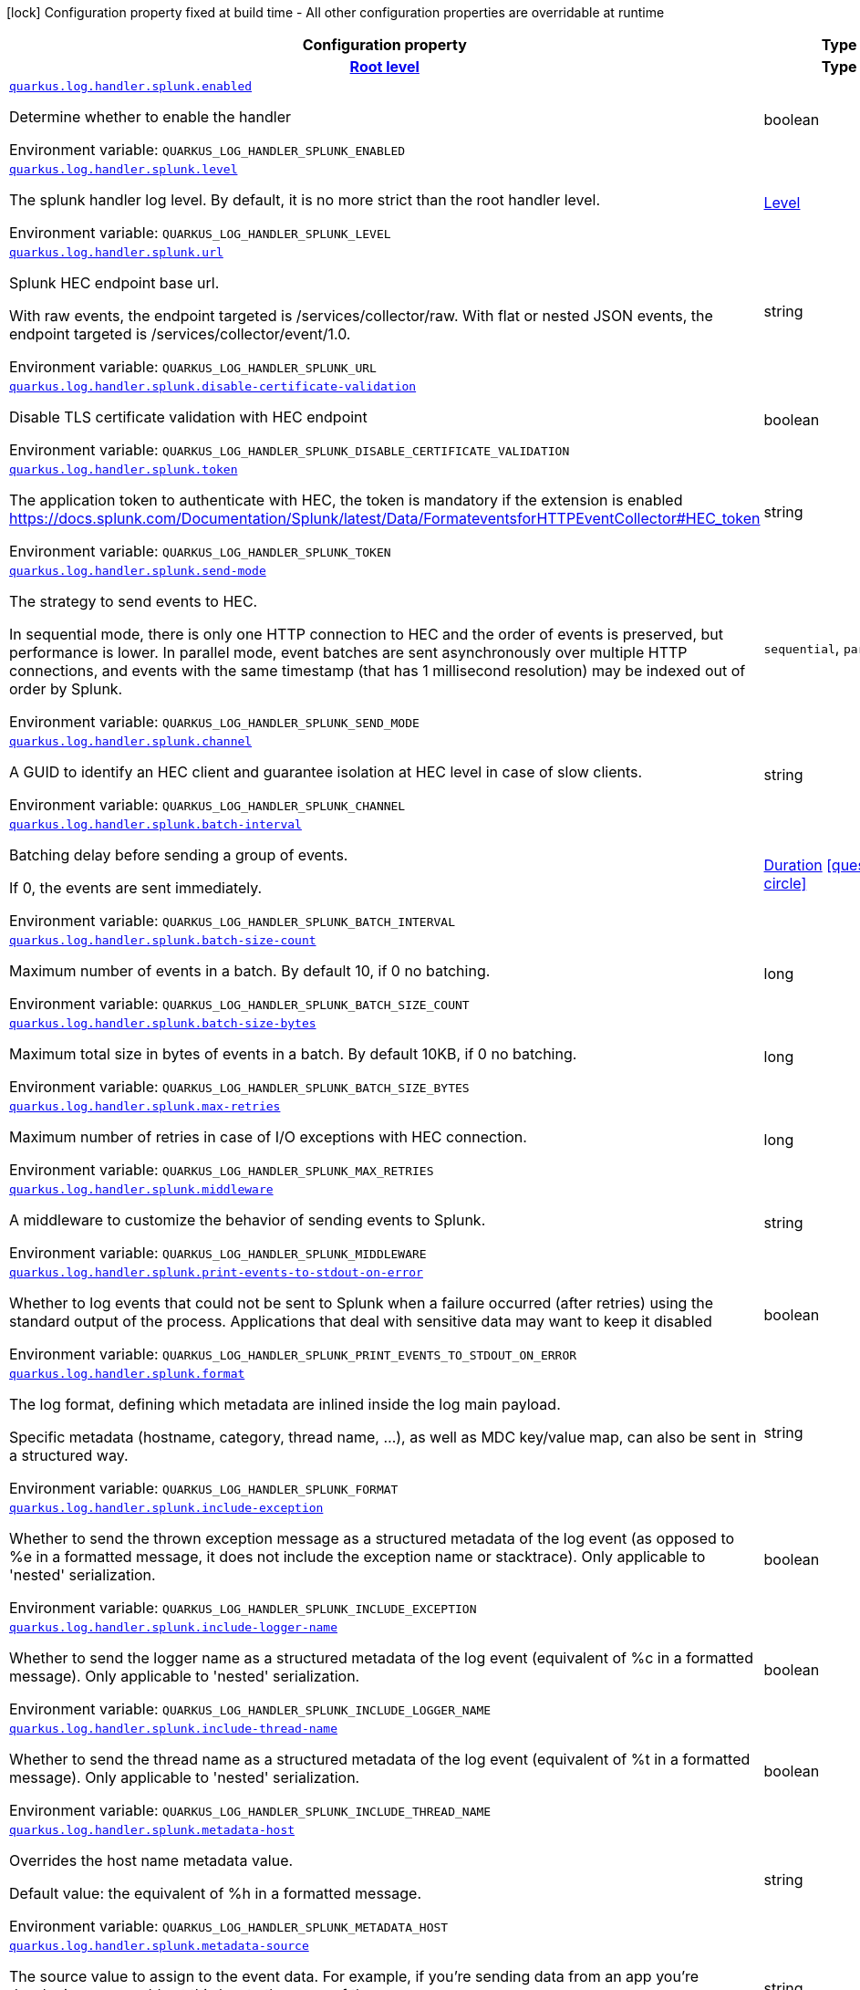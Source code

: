 [.configuration-legend]
icon:lock[title=Fixed at build time] Configuration property fixed at build time - All other configuration properties are overridable at runtime
[.configuration-reference.searchable, cols="80,.^10,.^10"]
|===

h|[.header-title]##Configuration property##
h|Type
h|Default

h|[[quarkus-logging-splunk_section_quarkus-log-handler-splunk]] [.section-name.section-level0]##link:#quarkus-logging-splunk_section_quarkus-log-handler-splunk[Root level]##
h|Type
h|Default

a| [[quarkus-logging-splunk_quarkus-log-handler-splunk-enabled]] [.property-path]##link:#quarkus-logging-splunk_quarkus-log-handler-splunk-enabled[`quarkus.log.handler.splunk.enabled`]##
ifdef::add-copy-button-to-config-props[]
config_property_copy_button:+++quarkus.log.handler.splunk.enabled+++[]
endif::add-copy-button-to-config-props[]


[.description]
--
Determine whether to enable the handler


ifdef::add-copy-button-to-env-var[]
Environment variable: env_var_with_copy_button:+++QUARKUS_LOG_HANDLER_SPLUNK_ENABLED+++[]
endif::add-copy-button-to-env-var[]
ifndef::add-copy-button-to-env-var[]
Environment variable: `+++QUARKUS_LOG_HANDLER_SPLUNK_ENABLED+++`
endif::add-copy-button-to-env-var[]
--
|boolean
|`+++true+++`

a| [[quarkus-logging-splunk_quarkus-log-handler-splunk-level]] [.property-path]##link:#quarkus-logging-splunk_quarkus-log-handler-splunk-level[`quarkus.log.handler.splunk.level`]##
ifdef::add-copy-button-to-config-props[]
config_property_copy_button:+++quarkus.log.handler.splunk.level+++[]
endif::add-copy-button-to-config-props[]


[.description]
--
The splunk handler log level. By default, it is no more strict than the root handler level.


ifdef::add-copy-button-to-env-var[]
Environment variable: env_var_with_copy_button:+++QUARKUS_LOG_HANDLER_SPLUNK_LEVEL+++[]
endif::add-copy-button-to-env-var[]
ifndef::add-copy-button-to-env-var[]
Environment variable: `+++QUARKUS_LOG_HANDLER_SPLUNK_LEVEL+++`
endif::add-copy-button-to-env-var[]
--
|link:https://javadoc.io/doc/org.jboss.logmanager/jboss-logmanager/latest/org/jboss/logmanager/Level.html[Level]
|`+++ALL+++`

a| [[quarkus-logging-splunk_quarkus-log-handler-splunk-url]] [.property-path]##link:#quarkus-logging-splunk_quarkus-log-handler-splunk-url[`quarkus.log.handler.splunk.url`]##
ifdef::add-copy-button-to-config-props[]
config_property_copy_button:+++quarkus.log.handler.splunk.url+++[]
endif::add-copy-button-to-config-props[]


[.description]
--
Splunk HEC endpoint base url.

With raw events, the endpoint targeted is /services/collector/raw. With flat or nested JSON events, the endpoint targeted is /services/collector/event/1.0.


ifdef::add-copy-button-to-env-var[]
Environment variable: env_var_with_copy_button:+++QUARKUS_LOG_HANDLER_SPLUNK_URL+++[]
endif::add-copy-button-to-env-var[]
ifndef::add-copy-button-to-env-var[]
Environment variable: `+++QUARKUS_LOG_HANDLER_SPLUNK_URL+++`
endif::add-copy-button-to-env-var[]
--
|string
|`+++https://localhost:8088/+++`

a| [[quarkus-logging-splunk_quarkus-log-handler-splunk-disable-certificate-validation]] [.property-path]##link:#quarkus-logging-splunk_quarkus-log-handler-splunk-disable-certificate-validation[`quarkus.log.handler.splunk.disable-certificate-validation`]##
ifdef::add-copy-button-to-config-props[]
config_property_copy_button:+++quarkus.log.handler.splunk.disable-certificate-validation+++[]
endif::add-copy-button-to-config-props[]


[.description]
--
Disable TLS certificate validation with HEC endpoint


ifdef::add-copy-button-to-env-var[]
Environment variable: env_var_with_copy_button:+++QUARKUS_LOG_HANDLER_SPLUNK_DISABLE_CERTIFICATE_VALIDATION+++[]
endif::add-copy-button-to-env-var[]
ifndef::add-copy-button-to-env-var[]
Environment variable: `+++QUARKUS_LOG_HANDLER_SPLUNK_DISABLE_CERTIFICATE_VALIDATION+++`
endif::add-copy-button-to-env-var[]
--
|boolean
|`+++false+++`

a| [[quarkus-logging-splunk_quarkus-log-handler-splunk-token]] [.property-path]##link:#quarkus-logging-splunk_quarkus-log-handler-splunk-token[`quarkus.log.handler.splunk.token`]##
ifdef::add-copy-button-to-config-props[]
config_property_copy_button:+++quarkus.log.handler.splunk.token+++[]
endif::add-copy-button-to-config-props[]


[.description]
--
The application token to authenticate with HEC, the token is mandatory if the extension is enabled https://docs.splunk.com/Documentation/Splunk/latest/Data/FormateventsforHTTPEventCollector++#++HEC_token


ifdef::add-copy-button-to-env-var[]
Environment variable: env_var_with_copy_button:+++QUARKUS_LOG_HANDLER_SPLUNK_TOKEN+++[]
endif::add-copy-button-to-env-var[]
ifndef::add-copy-button-to-env-var[]
Environment variable: `+++QUARKUS_LOG_HANDLER_SPLUNK_TOKEN+++`
endif::add-copy-button-to-env-var[]
--
|string
|

a| [[quarkus-logging-splunk_quarkus-log-handler-splunk-send-mode]] [.property-path]##link:#quarkus-logging-splunk_quarkus-log-handler-splunk-send-mode[`quarkus.log.handler.splunk.send-mode`]##
ifdef::add-copy-button-to-config-props[]
config_property_copy_button:+++quarkus.log.handler.splunk.send-mode+++[]
endif::add-copy-button-to-config-props[]


[.description]
--
The strategy to send events to HEC.

In sequential mode, there is only one HTTP connection to HEC and the order of events is preserved, but performance is lower. In parallel mode, event batches are sent asynchronously over multiple HTTP connections, and events with the same timestamp (that has 1 millisecond resolution) may be indexed out of order by Splunk.


ifdef::add-copy-button-to-env-var[]
Environment variable: env_var_with_copy_button:+++QUARKUS_LOG_HANDLER_SPLUNK_SEND_MODE+++[]
endif::add-copy-button-to-env-var[]
ifndef::add-copy-button-to-env-var[]
Environment variable: `+++QUARKUS_LOG_HANDLER_SPLUNK_SEND_MODE+++`
endif::add-copy-button-to-env-var[]
--
a|`sequential`, `parallel`
|`+++sequential+++`

a| [[quarkus-logging-splunk_quarkus-log-handler-splunk-channel]] [.property-path]##link:#quarkus-logging-splunk_quarkus-log-handler-splunk-channel[`quarkus.log.handler.splunk.channel`]##
ifdef::add-copy-button-to-config-props[]
config_property_copy_button:+++quarkus.log.handler.splunk.channel+++[]
endif::add-copy-button-to-config-props[]


[.description]
--
A GUID to identify an HEC client and guarantee isolation at HEC level in case of slow clients.


ifdef::add-copy-button-to-env-var[]
Environment variable: env_var_with_copy_button:+++QUARKUS_LOG_HANDLER_SPLUNK_CHANNEL+++[]
endif::add-copy-button-to-env-var[]
ifndef::add-copy-button-to-env-var[]
Environment variable: `+++QUARKUS_LOG_HANDLER_SPLUNK_CHANNEL+++`
endif::add-copy-button-to-env-var[]
--
|string
|

a| [[quarkus-logging-splunk_quarkus-log-handler-splunk-batch-interval]] [.property-path]##link:#quarkus-logging-splunk_quarkus-log-handler-splunk-batch-interval[`quarkus.log.handler.splunk.batch-interval`]##
ifdef::add-copy-button-to-config-props[]
config_property_copy_button:+++quarkus.log.handler.splunk.batch-interval+++[]
endif::add-copy-button-to-config-props[]


[.description]
--
Batching delay before sending a group of events.

If 0, the events are sent immediately.


ifdef::add-copy-button-to-env-var[]
Environment variable: env_var_with_copy_button:+++QUARKUS_LOG_HANDLER_SPLUNK_BATCH_INTERVAL+++[]
endif::add-copy-button-to-env-var[]
ifndef::add-copy-button-to-env-var[]
Environment variable: `+++QUARKUS_LOG_HANDLER_SPLUNK_BATCH_INTERVAL+++`
endif::add-copy-button-to-env-var[]
--
|link:https://docs.oracle.com/en/java/javase/17/docs/api/java.base/java/time/Duration.html[Duration] link:#duration-note-anchor-quarkus-logging-splunk_quarkus-log[icon:question-circle[title=More information about the Duration format]]
|`+++10S+++`

a| [[quarkus-logging-splunk_quarkus-log-handler-splunk-batch-size-count]] [.property-path]##link:#quarkus-logging-splunk_quarkus-log-handler-splunk-batch-size-count[`quarkus.log.handler.splunk.batch-size-count`]##
ifdef::add-copy-button-to-config-props[]
config_property_copy_button:+++quarkus.log.handler.splunk.batch-size-count+++[]
endif::add-copy-button-to-config-props[]


[.description]
--
Maximum number of events in a batch. By default 10, if 0 no batching.


ifdef::add-copy-button-to-env-var[]
Environment variable: env_var_with_copy_button:+++QUARKUS_LOG_HANDLER_SPLUNK_BATCH_SIZE_COUNT+++[]
endif::add-copy-button-to-env-var[]
ifndef::add-copy-button-to-env-var[]
Environment variable: `+++QUARKUS_LOG_HANDLER_SPLUNK_BATCH_SIZE_COUNT+++`
endif::add-copy-button-to-env-var[]
--
|long
|`+++10+++`

a| [[quarkus-logging-splunk_quarkus-log-handler-splunk-batch-size-bytes]] [.property-path]##link:#quarkus-logging-splunk_quarkus-log-handler-splunk-batch-size-bytes[`quarkus.log.handler.splunk.batch-size-bytes`]##
ifdef::add-copy-button-to-config-props[]
config_property_copy_button:+++quarkus.log.handler.splunk.batch-size-bytes+++[]
endif::add-copy-button-to-config-props[]


[.description]
--
Maximum total size in bytes of events in a batch. By default 10KB, if 0 no batching.


ifdef::add-copy-button-to-env-var[]
Environment variable: env_var_with_copy_button:+++QUARKUS_LOG_HANDLER_SPLUNK_BATCH_SIZE_BYTES+++[]
endif::add-copy-button-to-env-var[]
ifndef::add-copy-button-to-env-var[]
Environment variable: `+++QUARKUS_LOG_HANDLER_SPLUNK_BATCH_SIZE_BYTES+++`
endif::add-copy-button-to-env-var[]
--
|long
|`+++10240+++`

a| [[quarkus-logging-splunk_quarkus-log-handler-splunk-max-retries]] [.property-path]##link:#quarkus-logging-splunk_quarkus-log-handler-splunk-max-retries[`quarkus.log.handler.splunk.max-retries`]##
ifdef::add-copy-button-to-config-props[]
config_property_copy_button:+++quarkus.log.handler.splunk.max-retries+++[]
endif::add-copy-button-to-config-props[]


[.description]
--
Maximum number of retries in case of I/O exceptions with HEC connection.


ifdef::add-copy-button-to-env-var[]
Environment variable: env_var_with_copy_button:+++QUARKUS_LOG_HANDLER_SPLUNK_MAX_RETRIES+++[]
endif::add-copy-button-to-env-var[]
ifndef::add-copy-button-to-env-var[]
Environment variable: `+++QUARKUS_LOG_HANDLER_SPLUNK_MAX_RETRIES+++`
endif::add-copy-button-to-env-var[]
--
|long
|`+++0+++`

a| [[quarkus-logging-splunk_quarkus-log-handler-splunk-middleware]] [.property-path]##link:#quarkus-logging-splunk_quarkus-log-handler-splunk-middleware[`quarkus.log.handler.splunk.middleware`]##
ifdef::add-copy-button-to-config-props[]
config_property_copy_button:+++quarkus.log.handler.splunk.middleware+++[]
endif::add-copy-button-to-config-props[]


[.description]
--
A middleware to customize the behavior of sending events to Splunk.


ifdef::add-copy-button-to-env-var[]
Environment variable: env_var_with_copy_button:+++QUARKUS_LOG_HANDLER_SPLUNK_MIDDLEWARE+++[]
endif::add-copy-button-to-env-var[]
ifndef::add-copy-button-to-env-var[]
Environment variable: `+++QUARKUS_LOG_HANDLER_SPLUNK_MIDDLEWARE+++`
endif::add-copy-button-to-env-var[]
--
|string
|

a| [[quarkus-logging-splunk_quarkus-log-handler-splunk-print-events-to-stdout-on-error]] [.property-path]##link:#quarkus-logging-splunk_quarkus-log-handler-splunk-print-events-to-stdout-on-error[`quarkus.log.handler.splunk.print-events-to-stdout-on-error`]##
ifdef::add-copy-button-to-config-props[]
config_property_copy_button:+++quarkus.log.handler.splunk.print-events-to-stdout-on-error+++[]
endif::add-copy-button-to-config-props[]


[.description]
--
Whether to log events that could not be sent to Splunk when a failure occurred (after retries) using the standard output of the process. Applications that deal with sensitive data may want to keep it disabled


ifdef::add-copy-button-to-env-var[]
Environment variable: env_var_with_copy_button:+++QUARKUS_LOG_HANDLER_SPLUNK_PRINT_EVENTS_TO_STDOUT_ON_ERROR+++[]
endif::add-copy-button-to-env-var[]
ifndef::add-copy-button-to-env-var[]
Environment variable: `+++QUARKUS_LOG_HANDLER_SPLUNK_PRINT_EVENTS_TO_STDOUT_ON_ERROR+++`
endif::add-copy-button-to-env-var[]
--
|boolean
|`+++false+++`

a| [[quarkus-logging-splunk_quarkus-log-handler-splunk-format]] [.property-path]##link:#quarkus-logging-splunk_quarkus-log-handler-splunk-format[`quarkus.log.handler.splunk.format`]##
ifdef::add-copy-button-to-config-props[]
config_property_copy_button:+++quarkus.log.handler.splunk.format+++[]
endif::add-copy-button-to-config-props[]


[.description]
--
The log format, defining which metadata are inlined inside the log main payload.

Specific metadata (hostname, category, thread name, ...), as well as MDC key/value map, can also be sent in a structured way.


ifdef::add-copy-button-to-env-var[]
Environment variable: env_var_with_copy_button:+++QUARKUS_LOG_HANDLER_SPLUNK_FORMAT+++[]
endif::add-copy-button-to-env-var[]
ifndef::add-copy-button-to-env-var[]
Environment variable: `+++QUARKUS_LOG_HANDLER_SPLUNK_FORMAT+++`
endif::add-copy-button-to-env-var[]
--
|string
|`+++%d{yyyy-MM-dd HH:mm:ss,SSS} %-5p [%c{3.}] (%t) %s%e%n+++`

a| [[quarkus-logging-splunk_quarkus-log-handler-splunk-include-exception]] [.property-path]##link:#quarkus-logging-splunk_quarkus-log-handler-splunk-include-exception[`quarkus.log.handler.splunk.include-exception`]##
ifdef::add-copy-button-to-config-props[]
config_property_copy_button:+++quarkus.log.handler.splunk.include-exception+++[]
endif::add-copy-button-to-config-props[]


[.description]
--
Whether to send the thrown exception message as a structured metadata of the log event (as opposed to %e in a formatted message, it does not include the exception name or stacktrace). Only applicable to 'nested' serialization.


ifdef::add-copy-button-to-env-var[]
Environment variable: env_var_with_copy_button:+++QUARKUS_LOG_HANDLER_SPLUNK_INCLUDE_EXCEPTION+++[]
endif::add-copy-button-to-env-var[]
ifndef::add-copy-button-to-env-var[]
Environment variable: `+++QUARKUS_LOG_HANDLER_SPLUNK_INCLUDE_EXCEPTION+++`
endif::add-copy-button-to-env-var[]
--
|boolean
|`+++false+++`

a| [[quarkus-logging-splunk_quarkus-log-handler-splunk-include-logger-name]] [.property-path]##link:#quarkus-logging-splunk_quarkus-log-handler-splunk-include-logger-name[`quarkus.log.handler.splunk.include-logger-name`]##
ifdef::add-copy-button-to-config-props[]
config_property_copy_button:+++quarkus.log.handler.splunk.include-logger-name+++[]
endif::add-copy-button-to-config-props[]


[.description]
--
Whether to send the logger name as a structured metadata of the log event (equivalent of %c in a formatted message). Only applicable to 'nested' serialization.


ifdef::add-copy-button-to-env-var[]
Environment variable: env_var_with_copy_button:+++QUARKUS_LOG_HANDLER_SPLUNK_INCLUDE_LOGGER_NAME+++[]
endif::add-copy-button-to-env-var[]
ifndef::add-copy-button-to-env-var[]
Environment variable: `+++QUARKUS_LOG_HANDLER_SPLUNK_INCLUDE_LOGGER_NAME+++`
endif::add-copy-button-to-env-var[]
--
|boolean
|`+++false+++`

a| [[quarkus-logging-splunk_quarkus-log-handler-splunk-include-thread-name]] [.property-path]##link:#quarkus-logging-splunk_quarkus-log-handler-splunk-include-thread-name[`quarkus.log.handler.splunk.include-thread-name`]##
ifdef::add-copy-button-to-config-props[]
config_property_copy_button:+++quarkus.log.handler.splunk.include-thread-name+++[]
endif::add-copy-button-to-config-props[]


[.description]
--
Whether to send the thread name as a structured metadata of the log event (equivalent of %t in a formatted message). Only applicable to 'nested' serialization.


ifdef::add-copy-button-to-env-var[]
Environment variable: env_var_with_copy_button:+++QUARKUS_LOG_HANDLER_SPLUNK_INCLUDE_THREAD_NAME+++[]
endif::add-copy-button-to-env-var[]
ifndef::add-copy-button-to-env-var[]
Environment variable: `+++QUARKUS_LOG_HANDLER_SPLUNK_INCLUDE_THREAD_NAME+++`
endif::add-copy-button-to-env-var[]
--
|boolean
|`+++false+++`

a| [[quarkus-logging-splunk_quarkus-log-handler-splunk-metadata-host]] [.property-path]##link:#quarkus-logging-splunk_quarkus-log-handler-splunk-metadata-host[`quarkus.log.handler.splunk.metadata-host`]##
ifdef::add-copy-button-to-config-props[]
config_property_copy_button:+++quarkus.log.handler.splunk.metadata-host+++[]
endif::add-copy-button-to-config-props[]


[.description]
--
Overrides the host name metadata value.

Default value: the equivalent of %h in a formatted message.


ifdef::add-copy-button-to-env-var[]
Environment variable: env_var_with_copy_button:+++QUARKUS_LOG_HANDLER_SPLUNK_METADATA_HOST+++[]
endif::add-copy-button-to-env-var[]
ifndef::add-copy-button-to-env-var[]
Environment variable: `+++QUARKUS_LOG_HANDLER_SPLUNK_METADATA_HOST+++`
endif::add-copy-button-to-env-var[]
--
|string
|

a| [[quarkus-logging-splunk_quarkus-log-handler-splunk-metadata-source]] [.property-path]##link:#quarkus-logging-splunk_quarkus-log-handler-splunk-metadata-source[`quarkus.log.handler.splunk.metadata-source`]##
ifdef::add-copy-button-to-config-props[]
config_property_copy_button:+++quarkus.log.handler.splunk.metadata-source+++[]
endif::add-copy-button-to-config-props[]


[.description]
--
The source value to assign to the event data. For example, if you're sending data from an app you're developing, you could set this key to the name of the app.


ifdef::add-copy-button-to-env-var[]
Environment variable: env_var_with_copy_button:+++QUARKUS_LOG_HANDLER_SPLUNK_METADATA_SOURCE+++[]
endif::add-copy-button-to-env-var[]
ifndef::add-copy-button-to-env-var[]
Environment variable: `+++QUARKUS_LOG_HANDLER_SPLUNK_METADATA_SOURCE+++`
endif::add-copy-button-to-env-var[]
--
|string
|

a| [[quarkus-logging-splunk_quarkus-log-handler-splunk-metadata-source-type]] [.property-path]##link:#quarkus-logging-splunk_quarkus-log-handler-splunk-metadata-source-type[`quarkus.log.handler.splunk.metadata-source-type`]##
ifdef::add-copy-button-to-config-props[]
config_property_copy_button:+++quarkus.log.handler.splunk.metadata-source-type+++[]
endif::add-copy-button-to-config-props[]


[.description]
--
The optional format of the events, to enable some parsing on Splunk side.

A given source type may have indexed fields extraction enabled, which is the case of the built-in _json used for nested serialization.

Default value: _json for nested serialization, not set otherwise


ifdef::add-copy-button-to-env-var[]
Environment variable: env_var_with_copy_button:+++QUARKUS_LOG_HANDLER_SPLUNK_METADATA_SOURCE_TYPE+++[]
endif::add-copy-button-to-env-var[]
ifndef::add-copy-button-to-env-var[]
Environment variable: `+++QUARKUS_LOG_HANDLER_SPLUNK_METADATA_SOURCE_TYPE+++`
endif::add-copy-button-to-env-var[]
--
|string
|

a| [[quarkus-logging-splunk_quarkus-log-handler-splunk-metadata-index]] [.property-path]##link:#quarkus-logging-splunk_quarkus-log-handler-splunk-metadata-index[`quarkus.log.handler.splunk.metadata-index`]##
ifdef::add-copy-button-to-config-props[]
config_property_copy_button:+++quarkus.log.handler.splunk.metadata-index+++[]
endif::add-copy-button-to-config-props[]


[.description]
--
The optional name of the index by which the event data is to be stored. If set, it must be within the list of allowed indexes of the token (if it has the indexes parameter set).


ifdef::add-copy-button-to-env-var[]
Environment variable: env_var_with_copy_button:+++QUARKUS_LOG_HANDLER_SPLUNK_METADATA_INDEX+++[]
endif::add-copy-button-to-env-var[]
ifndef::add-copy-button-to-env-var[]
Environment variable: `+++QUARKUS_LOG_HANDLER_SPLUNK_METADATA_INDEX+++`
endif::add-copy-button-to-env-var[]
--
|string
|

a| [[quarkus-logging-splunk_quarkus-log-handler-splunk-metadata-fields-metadata-fields]] [.property-path]##link:#quarkus-logging-splunk_quarkus-log-handler-splunk-metadata-fields-metadata-fields[`quarkus.log.handler.splunk.metadata-fields."metadata-fields"`]##
ifdef::add-copy-button-to-config-props[]
config_property_copy_button:+++quarkus.log.handler.splunk.metadata-fields."metadata-fields"+++[]
endif::add-copy-button-to-config-props[]


[.description]
--
Optional static key/value pairs to populate the "fields" key of event metadata. This isn't applicable to raw serialization.


ifdef::add-copy-button-to-env-var[]
Environment variable: env_var_with_copy_button:+++QUARKUS_LOG_HANDLER_SPLUNK_METADATA_FIELDS__METADATA_FIELDS_+++[]
endif::add-copy-button-to-env-var[]
ifndef::add-copy-button-to-env-var[]
Environment variable: `+++QUARKUS_LOG_HANDLER_SPLUNK_METADATA_FIELDS__METADATA_FIELDS_+++`
endif::add-copy-button-to-env-var[]
--
|Map<String,String>
|

a| [[quarkus-logging-splunk_quarkus-log-handler-splunk-metadata-severity-field-name]] [.property-path]##link:#quarkus-logging-splunk_quarkus-log-handler-splunk-metadata-severity-field-name[`quarkus.log.handler.splunk.metadata-severity-field-name`]##
ifdef::add-copy-button-to-config-props[]
config_property_copy_button:+++quarkus.log.handler.splunk.metadata-severity-field-name+++[]
endif::add-copy-button-to-config-props[]


[.description]
--
The name of the key used to convey the severity / log level in the metadata fields. Only applicable to 'flat' serialization. With 'nested' serialization, there is already a 'severity' field.


ifdef::add-copy-button-to-env-var[]
Environment variable: env_var_with_copy_button:+++QUARKUS_LOG_HANDLER_SPLUNK_METADATA_SEVERITY_FIELD_NAME+++[]
endif::add-copy-button-to-env-var[]
ifndef::add-copy-button-to-env-var[]
Environment variable: `+++QUARKUS_LOG_HANDLER_SPLUNK_METADATA_SEVERITY_FIELD_NAME+++`
endif::add-copy-button-to-env-var[]
--
|string
|`+++severity+++`

a| [[quarkus-logging-splunk_quarkus-log-handler-splunk-serialization]] [.property-path]##link:#quarkus-logging-splunk_quarkus-log-handler-splunk-serialization[`quarkus.log.handler.splunk.serialization`]##
ifdef::add-copy-button-to-config-props[]
config_property_copy_button:+++quarkus.log.handler.splunk.serialization+++[]
endif::add-copy-button-to-config-props[]


[.description]
--
The format of the payload.

 - With raw serialization, the log message is sent 'as is' in the HTTP body. Metadata can only be common to a whole batch and are sent via HTTP parameters.
 - With nested serialization, the log message is sent into a 'message' field of a JSON structure which also contains dynamic metadata.
 - With flat serialization, the log message is sent into the root 'event' field. Dynamic metadata is sent via the 'fields' root object.


ifdef::add-copy-button-to-env-var[]
Environment variable: env_var_with_copy_button:+++QUARKUS_LOG_HANDLER_SPLUNK_SERIALIZATION+++[]
endif::add-copy-button-to-env-var[]
ifndef::add-copy-button-to-env-var[]
Environment variable: `+++QUARKUS_LOG_HANDLER_SPLUNK_SERIALIZATION+++`
endif::add-copy-button-to-env-var[]
--
a|`raw`, `nested`, `flat`
|`+++nested+++`

a| [[quarkus-logging-splunk_quarkus-log-handler-splunk-filter]] [.property-path]##link:#quarkus-logging-splunk_quarkus-log-handler-splunk-filter[`quarkus.log.handler.splunk.filter`]##
ifdef::add-copy-button-to-config-props[]
config_property_copy_button:+++quarkus.log.handler.splunk.filter+++[]
endif::add-copy-button-to-config-props[]


[.description]
--
The name of the named filter to link to the splunk handler.


ifdef::add-copy-button-to-env-var[]
Environment variable: env_var_with_copy_button:+++QUARKUS_LOG_HANDLER_SPLUNK_FILTER+++[]
endif::add-copy-button-to-env-var[]
ifndef::add-copy-button-to-env-var[]
Environment variable: `+++QUARKUS_LOG_HANDLER_SPLUNK_FILTER+++`
endif::add-copy-button-to-env-var[]
--
|string
|

a| [[quarkus-logging-splunk_quarkus-log-handler-splunk-async-enabled]] [.property-path]##link:#quarkus-logging-splunk_quarkus-log-handler-splunk-async-enabled[`quarkus.log.handler.splunk.async.enabled`]##
ifdef::add-copy-button-to-config-props[]
config_property_copy_button:+++quarkus.log.handler.splunk.async.enabled+++[]
endif::add-copy-button-to-config-props[]


[.description]
--
Indicates whether to log asynchronously


ifdef::add-copy-button-to-env-var[]
Environment variable: env_var_with_copy_button:+++QUARKUS_LOG_HANDLER_SPLUNK_ASYNC_ENABLED+++[]
endif::add-copy-button-to-env-var[]
ifndef::add-copy-button-to-env-var[]
Environment variable: `+++QUARKUS_LOG_HANDLER_SPLUNK_ASYNC_ENABLED+++`
endif::add-copy-button-to-env-var[]
--
|boolean
|`+++false+++`

a| [[quarkus-logging-splunk_quarkus-log-handler-splunk-async-queue-length]] [.property-path]##link:#quarkus-logging-splunk_quarkus-log-handler-splunk-async-queue-length[`quarkus.log.handler.splunk.async.queue-length`]##
ifdef::add-copy-button-to-config-props[]
config_property_copy_button:+++quarkus.log.handler.splunk.async.queue-length+++[]
endif::add-copy-button-to-config-props[]


[.description]
--
The queue length to use before flushing writing


ifdef::add-copy-button-to-env-var[]
Environment variable: env_var_with_copy_button:+++QUARKUS_LOG_HANDLER_SPLUNK_ASYNC_QUEUE_LENGTH+++[]
endif::add-copy-button-to-env-var[]
ifndef::add-copy-button-to-env-var[]
Environment variable: `+++QUARKUS_LOG_HANDLER_SPLUNK_ASYNC_QUEUE_LENGTH+++`
endif::add-copy-button-to-env-var[]
--
|int
|`+++512+++`

a| [[quarkus-logging-splunk_quarkus-log-handler-splunk-async-overflow]] [.property-path]##link:#quarkus-logging-splunk_quarkus-log-handler-splunk-async-overflow[`quarkus.log.handler.splunk.async.overflow`]##
ifdef::add-copy-button-to-config-props[]
config_property_copy_button:+++quarkus.log.handler.splunk.async.overflow+++[]
endif::add-copy-button-to-config-props[]


[.description]
--
Determine whether to block the publisher (rather than drop the message) when the queue is full


ifdef::add-copy-button-to-env-var[]
Environment variable: env_var_with_copy_button:+++QUARKUS_LOG_HANDLER_SPLUNK_ASYNC_OVERFLOW+++[]
endif::add-copy-button-to-env-var[]
ifndef::add-copy-button-to-env-var[]
Environment variable: `+++QUARKUS_LOG_HANDLER_SPLUNK_ASYNC_OVERFLOW+++`
endif::add-copy-button-to-env-var[]
--
a|`block`, `discard`
|`+++block+++`

a| [[quarkus-logging-splunk_quarkus-log-handler-splunk-connect-timeout]] [.property-path]##link:#quarkus-logging-splunk_quarkus-log-handler-splunk-connect-timeout[`quarkus.log.handler.splunk.connect-timeout`]##
ifdef::add-copy-button-to-config-props[]
config_property_copy_button:+++quarkus.log.handler.splunk.connect-timeout+++[]
endif::add-copy-button-to-config-props[]


[.description]
--
Sets the default connect timeout for new connections in milliseconds.


ifdef::add-copy-button-to-env-var[]
Environment variable: env_var_with_copy_button:+++QUARKUS_LOG_HANDLER_SPLUNK_CONNECT_TIMEOUT+++[]
endif::add-copy-button-to-env-var[]
ifndef::add-copy-button-to-env-var[]
Environment variable: `+++QUARKUS_LOG_HANDLER_SPLUNK_CONNECT_TIMEOUT+++`
endif::add-copy-button-to-env-var[]
--
|long
|`+++3000+++`

a| [[quarkus-logging-splunk_quarkus-log-handler-splunk-call-timeout]] [.property-path]##link:#quarkus-logging-splunk_quarkus-log-handler-splunk-call-timeout[`quarkus.log.handler.splunk.call-timeout`]##
ifdef::add-copy-button-to-config-props[]
config_property_copy_button:+++quarkus.log.handler.splunk.call-timeout+++[]
endif::add-copy-button-to-config-props[]


[.description]
--
Sets the default timeout for complete calls in milliseconds.


ifdef::add-copy-button-to-env-var[]
Environment variable: env_var_with_copy_button:+++QUARKUS_LOG_HANDLER_SPLUNK_CALL_TIMEOUT+++[]
endif::add-copy-button-to-env-var[]
ifndef::add-copy-button-to-env-var[]
Environment variable: `+++QUARKUS_LOG_HANDLER_SPLUNK_CALL_TIMEOUT+++`
endif::add-copy-button-to-env-var[]
--
|long
|`+++0+++`

a| [[quarkus-logging-splunk_quarkus-log-handler-splunk-read-timeout]] [.property-path]##link:#quarkus-logging-splunk_quarkus-log-handler-splunk-read-timeout[`quarkus.log.handler.splunk.read-timeout`]##
ifdef::add-copy-button-to-config-props[]
config_property_copy_button:+++quarkus.log.handler.splunk.read-timeout+++[]
endif::add-copy-button-to-config-props[]


[.description]
--
Sets the default read timeout for new connections in milliseconds.


ifdef::add-copy-button-to-env-var[]
Environment variable: env_var_with_copy_button:+++QUARKUS_LOG_HANDLER_SPLUNK_READ_TIMEOUT+++[]
endif::add-copy-button-to-env-var[]
ifndef::add-copy-button-to-env-var[]
Environment variable: `+++QUARKUS_LOG_HANDLER_SPLUNK_READ_TIMEOUT+++`
endif::add-copy-button-to-env-var[]
--
|long
|`+++10000+++`

a| [[quarkus-logging-splunk_quarkus-log-handler-splunk-write-timeout]] [.property-path]##link:#quarkus-logging-splunk_quarkus-log-handler-splunk-write-timeout[`quarkus.log.handler.splunk.write-timeout`]##
ifdef::add-copy-button-to-config-props[]
config_property_copy_button:+++quarkus.log.handler.splunk.write-timeout+++[]
endif::add-copy-button-to-config-props[]


[.description]
--
Sets the default write timeout for new connections in milliseconds.


ifdef::add-copy-button-to-env-var[]
Environment variable: env_var_with_copy_button:+++QUARKUS_LOG_HANDLER_SPLUNK_WRITE_TIMEOUT+++[]
endif::add-copy-button-to-env-var[]
ifndef::add-copy-button-to-env-var[]
Environment variable: `+++QUARKUS_LOG_HANDLER_SPLUNK_WRITE_TIMEOUT+++`
endif::add-copy-button-to-env-var[]
--
|long
|`+++10000+++`

a| [[quarkus-logging-splunk_quarkus-log-handler-splunk-termination-timeout]] [.property-path]##link:#quarkus-logging-splunk_quarkus-log-handler-splunk-termination-timeout[`quarkus.log.handler.splunk.termination-timeout`]##
ifdef::add-copy-button-to-config-props[]
config_property_copy_button:+++quarkus.log.handler.splunk.termination-timeout+++[]
endif::add-copy-button-to-config-props[]


[.description]
--
Sets the default termination timeout during a flush in milliseconds.


ifdef::add-copy-button-to-env-var[]
Environment variable: env_var_with_copy_button:+++QUARKUS_LOG_HANDLER_SPLUNK_TERMINATION_TIMEOUT+++[]
endif::add-copy-button-to-env-var[]
ifndef::add-copy-button-to-env-var[]
Environment variable: `+++QUARKUS_LOG_HANDLER_SPLUNK_TERMINATION_TIMEOUT+++`
endif::add-copy-button-to-env-var[]
--
|long
|`+++0+++`

a| [[quarkus-logging-splunk_quarkus-log-handler-splunk-handler-name-enabled]] [.property-path]##link:#quarkus-logging-splunk_quarkus-log-handler-splunk-handler-name-enabled[`quarkus.log.handler.splunk."handler-name".enabled`]##
ifdef::add-copy-button-to-config-props[]
config_property_copy_button:+++quarkus.log.handler.splunk."handler-name".enabled+++[]
endif::add-copy-button-to-config-props[]


[.description]
--
Determine whether to enable the handler


ifdef::add-copy-button-to-env-var[]
Environment variable: env_var_with_copy_button:+++QUARKUS_LOG_HANDLER_SPLUNK__HANDLER_NAME__ENABLED+++[]
endif::add-copy-button-to-env-var[]
ifndef::add-copy-button-to-env-var[]
Environment variable: `+++QUARKUS_LOG_HANDLER_SPLUNK__HANDLER_NAME__ENABLED+++`
endif::add-copy-button-to-env-var[]
--
|boolean
|`+++true+++`

a| [[quarkus-logging-splunk_quarkus-log-handler-splunk-handler-name-level]] [.property-path]##link:#quarkus-logging-splunk_quarkus-log-handler-splunk-handler-name-level[`quarkus.log.handler.splunk."handler-name".level`]##
ifdef::add-copy-button-to-config-props[]
config_property_copy_button:+++quarkus.log.handler.splunk."handler-name".level+++[]
endif::add-copy-button-to-config-props[]


[.description]
--
The splunk handler log level. By default, it is no more strict than the root handler level.


ifdef::add-copy-button-to-env-var[]
Environment variable: env_var_with_copy_button:+++QUARKUS_LOG_HANDLER_SPLUNK__HANDLER_NAME__LEVEL+++[]
endif::add-copy-button-to-env-var[]
ifndef::add-copy-button-to-env-var[]
Environment variable: `+++QUARKUS_LOG_HANDLER_SPLUNK__HANDLER_NAME__LEVEL+++`
endif::add-copy-button-to-env-var[]
--
|link:https://javadoc.io/doc/org.jboss.logmanager/jboss-logmanager/latest/org/jboss/logmanager/Level.html[Level]
|`+++ALL+++`

a| [[quarkus-logging-splunk_quarkus-log-handler-splunk-handler-name-url]] [.property-path]##link:#quarkus-logging-splunk_quarkus-log-handler-splunk-handler-name-url[`quarkus.log.handler.splunk."handler-name".url`]##
ifdef::add-copy-button-to-config-props[]
config_property_copy_button:+++quarkus.log.handler.splunk."handler-name".url+++[]
endif::add-copy-button-to-config-props[]


[.description]
--
Splunk HEC endpoint base url.

With raw events, the endpoint targeted is /services/collector/raw. With flat or nested JSON events, the endpoint targeted is /services/collector/event/1.0.


ifdef::add-copy-button-to-env-var[]
Environment variable: env_var_with_copy_button:+++QUARKUS_LOG_HANDLER_SPLUNK__HANDLER_NAME__URL+++[]
endif::add-copy-button-to-env-var[]
ifndef::add-copy-button-to-env-var[]
Environment variable: `+++QUARKUS_LOG_HANDLER_SPLUNK__HANDLER_NAME__URL+++`
endif::add-copy-button-to-env-var[]
--
|string
|`+++https://localhost:8088/+++`

a| [[quarkus-logging-splunk_quarkus-log-handler-splunk-handler-name-disable-certificate-validation]] [.property-path]##link:#quarkus-logging-splunk_quarkus-log-handler-splunk-handler-name-disable-certificate-validation[`quarkus.log.handler.splunk."handler-name".disable-certificate-validation`]##
ifdef::add-copy-button-to-config-props[]
config_property_copy_button:+++quarkus.log.handler.splunk."handler-name".disable-certificate-validation+++[]
endif::add-copy-button-to-config-props[]


[.description]
--
Disable TLS certificate validation with HEC endpoint


ifdef::add-copy-button-to-env-var[]
Environment variable: env_var_with_copy_button:+++QUARKUS_LOG_HANDLER_SPLUNK__HANDLER_NAME__DISABLE_CERTIFICATE_VALIDATION+++[]
endif::add-copy-button-to-env-var[]
ifndef::add-copy-button-to-env-var[]
Environment variable: `+++QUARKUS_LOG_HANDLER_SPLUNK__HANDLER_NAME__DISABLE_CERTIFICATE_VALIDATION+++`
endif::add-copy-button-to-env-var[]
--
|boolean
|`+++false+++`

a| [[quarkus-logging-splunk_quarkus-log-handler-splunk-handler-name-token]] [.property-path]##link:#quarkus-logging-splunk_quarkus-log-handler-splunk-handler-name-token[`quarkus.log.handler.splunk."handler-name".token`]##
ifdef::add-copy-button-to-config-props[]
config_property_copy_button:+++quarkus.log.handler.splunk."handler-name".token+++[]
endif::add-copy-button-to-config-props[]


[.description]
--
The application token to authenticate with HEC, the token is mandatory if the extension is enabled https://docs.splunk.com/Documentation/Splunk/latest/Data/FormateventsforHTTPEventCollector++#++HEC_token


ifdef::add-copy-button-to-env-var[]
Environment variable: env_var_with_copy_button:+++QUARKUS_LOG_HANDLER_SPLUNK__HANDLER_NAME__TOKEN+++[]
endif::add-copy-button-to-env-var[]
ifndef::add-copy-button-to-env-var[]
Environment variable: `+++QUARKUS_LOG_HANDLER_SPLUNK__HANDLER_NAME__TOKEN+++`
endif::add-copy-button-to-env-var[]
--
|string
|

a| [[quarkus-logging-splunk_quarkus-log-handler-splunk-handler-name-send-mode]] [.property-path]##link:#quarkus-logging-splunk_quarkus-log-handler-splunk-handler-name-send-mode[`quarkus.log.handler.splunk."handler-name".send-mode`]##
ifdef::add-copy-button-to-config-props[]
config_property_copy_button:+++quarkus.log.handler.splunk."handler-name".send-mode+++[]
endif::add-copy-button-to-config-props[]


[.description]
--
The strategy to send events to HEC.

In sequential mode, there is only one HTTP connection to HEC and the order of events is preserved, but performance is lower. In parallel mode, event batches are sent asynchronously over multiple HTTP connections, and events with the same timestamp (that has 1 millisecond resolution) may be indexed out of order by Splunk.


ifdef::add-copy-button-to-env-var[]
Environment variable: env_var_with_copy_button:+++QUARKUS_LOG_HANDLER_SPLUNK__HANDLER_NAME__SEND_MODE+++[]
endif::add-copy-button-to-env-var[]
ifndef::add-copy-button-to-env-var[]
Environment variable: `+++QUARKUS_LOG_HANDLER_SPLUNK__HANDLER_NAME__SEND_MODE+++`
endif::add-copy-button-to-env-var[]
--
a|`sequential`, `parallel`
|`+++sequential+++`

a| [[quarkus-logging-splunk_quarkus-log-handler-splunk-handler-name-channel]] [.property-path]##link:#quarkus-logging-splunk_quarkus-log-handler-splunk-handler-name-channel[`quarkus.log.handler.splunk."handler-name".channel`]##
ifdef::add-copy-button-to-config-props[]
config_property_copy_button:+++quarkus.log.handler.splunk."handler-name".channel+++[]
endif::add-copy-button-to-config-props[]


[.description]
--
A GUID to identify an HEC client and guarantee isolation at HEC level in case of slow clients.


ifdef::add-copy-button-to-env-var[]
Environment variable: env_var_with_copy_button:+++QUARKUS_LOG_HANDLER_SPLUNK__HANDLER_NAME__CHANNEL+++[]
endif::add-copy-button-to-env-var[]
ifndef::add-copy-button-to-env-var[]
Environment variable: `+++QUARKUS_LOG_HANDLER_SPLUNK__HANDLER_NAME__CHANNEL+++`
endif::add-copy-button-to-env-var[]
--
|string
|

a| [[quarkus-logging-splunk_quarkus-log-handler-splunk-handler-name-batch-interval]] [.property-path]##link:#quarkus-logging-splunk_quarkus-log-handler-splunk-handler-name-batch-interval[`quarkus.log.handler.splunk."handler-name".batch-interval`]##
ifdef::add-copy-button-to-config-props[]
config_property_copy_button:+++quarkus.log.handler.splunk."handler-name".batch-interval+++[]
endif::add-copy-button-to-config-props[]


[.description]
--
Batching delay before sending a group of events.

If 0, the events are sent immediately.


ifdef::add-copy-button-to-env-var[]
Environment variable: env_var_with_copy_button:+++QUARKUS_LOG_HANDLER_SPLUNK__HANDLER_NAME__BATCH_INTERVAL+++[]
endif::add-copy-button-to-env-var[]
ifndef::add-copy-button-to-env-var[]
Environment variable: `+++QUARKUS_LOG_HANDLER_SPLUNK__HANDLER_NAME__BATCH_INTERVAL+++`
endif::add-copy-button-to-env-var[]
--
|link:https://docs.oracle.com/en/java/javase/17/docs/api/java.base/java/time/Duration.html[Duration] link:#duration-note-anchor-quarkus-logging-splunk_quarkus-log[icon:question-circle[title=More information about the Duration format]]
|`+++10S+++`

a| [[quarkus-logging-splunk_quarkus-log-handler-splunk-handler-name-batch-size-count]] [.property-path]##link:#quarkus-logging-splunk_quarkus-log-handler-splunk-handler-name-batch-size-count[`quarkus.log.handler.splunk."handler-name".batch-size-count`]##
ifdef::add-copy-button-to-config-props[]
config_property_copy_button:+++quarkus.log.handler.splunk."handler-name".batch-size-count+++[]
endif::add-copy-button-to-config-props[]


[.description]
--
Maximum number of events in a batch. By default 10, if 0 no batching.


ifdef::add-copy-button-to-env-var[]
Environment variable: env_var_with_copy_button:+++QUARKUS_LOG_HANDLER_SPLUNK__HANDLER_NAME__BATCH_SIZE_COUNT+++[]
endif::add-copy-button-to-env-var[]
ifndef::add-copy-button-to-env-var[]
Environment variable: `+++QUARKUS_LOG_HANDLER_SPLUNK__HANDLER_NAME__BATCH_SIZE_COUNT+++`
endif::add-copy-button-to-env-var[]
--
|long
|`+++10+++`

a| [[quarkus-logging-splunk_quarkus-log-handler-splunk-handler-name-batch-size-bytes]] [.property-path]##link:#quarkus-logging-splunk_quarkus-log-handler-splunk-handler-name-batch-size-bytes[`quarkus.log.handler.splunk."handler-name".batch-size-bytes`]##
ifdef::add-copy-button-to-config-props[]
config_property_copy_button:+++quarkus.log.handler.splunk."handler-name".batch-size-bytes+++[]
endif::add-copy-button-to-config-props[]


[.description]
--
Maximum total size in bytes of events in a batch. By default 10KB, if 0 no batching.


ifdef::add-copy-button-to-env-var[]
Environment variable: env_var_with_copy_button:+++QUARKUS_LOG_HANDLER_SPLUNK__HANDLER_NAME__BATCH_SIZE_BYTES+++[]
endif::add-copy-button-to-env-var[]
ifndef::add-copy-button-to-env-var[]
Environment variable: `+++QUARKUS_LOG_HANDLER_SPLUNK__HANDLER_NAME__BATCH_SIZE_BYTES+++`
endif::add-copy-button-to-env-var[]
--
|long
|`+++10240+++`

a| [[quarkus-logging-splunk_quarkus-log-handler-splunk-handler-name-max-retries]] [.property-path]##link:#quarkus-logging-splunk_quarkus-log-handler-splunk-handler-name-max-retries[`quarkus.log.handler.splunk."handler-name".max-retries`]##
ifdef::add-copy-button-to-config-props[]
config_property_copy_button:+++quarkus.log.handler.splunk."handler-name".max-retries+++[]
endif::add-copy-button-to-config-props[]


[.description]
--
Maximum number of retries in case of I/O exceptions with HEC connection.


ifdef::add-copy-button-to-env-var[]
Environment variable: env_var_with_copy_button:+++QUARKUS_LOG_HANDLER_SPLUNK__HANDLER_NAME__MAX_RETRIES+++[]
endif::add-copy-button-to-env-var[]
ifndef::add-copy-button-to-env-var[]
Environment variable: `+++QUARKUS_LOG_HANDLER_SPLUNK__HANDLER_NAME__MAX_RETRIES+++`
endif::add-copy-button-to-env-var[]
--
|long
|`+++0+++`

a| [[quarkus-logging-splunk_quarkus-log-handler-splunk-handler-name-middleware]] [.property-path]##link:#quarkus-logging-splunk_quarkus-log-handler-splunk-handler-name-middleware[`quarkus.log.handler.splunk."handler-name".middleware`]##
ifdef::add-copy-button-to-config-props[]
config_property_copy_button:+++quarkus.log.handler.splunk."handler-name".middleware+++[]
endif::add-copy-button-to-config-props[]


[.description]
--
A middleware to customize the behavior of sending events to Splunk.


ifdef::add-copy-button-to-env-var[]
Environment variable: env_var_with_copy_button:+++QUARKUS_LOG_HANDLER_SPLUNK__HANDLER_NAME__MIDDLEWARE+++[]
endif::add-copy-button-to-env-var[]
ifndef::add-copy-button-to-env-var[]
Environment variable: `+++QUARKUS_LOG_HANDLER_SPLUNK__HANDLER_NAME__MIDDLEWARE+++`
endif::add-copy-button-to-env-var[]
--
|string
|

a| [[quarkus-logging-splunk_quarkus-log-handler-splunk-handler-name-print-events-to-stdout-on-error]] [.property-path]##link:#quarkus-logging-splunk_quarkus-log-handler-splunk-handler-name-print-events-to-stdout-on-error[`quarkus.log.handler.splunk."handler-name".print-events-to-stdout-on-error`]##
ifdef::add-copy-button-to-config-props[]
config_property_copy_button:+++quarkus.log.handler.splunk."handler-name".print-events-to-stdout-on-error+++[]
endif::add-copy-button-to-config-props[]


[.description]
--
Whether to log events that could not be sent to Splunk when a failure occurred (after retries) using the standard output of the process. Applications that deal with sensitive data may want to keep it disabled


ifdef::add-copy-button-to-env-var[]
Environment variable: env_var_with_copy_button:+++QUARKUS_LOG_HANDLER_SPLUNK__HANDLER_NAME__PRINT_EVENTS_TO_STDOUT_ON_ERROR+++[]
endif::add-copy-button-to-env-var[]
ifndef::add-copy-button-to-env-var[]
Environment variable: `+++QUARKUS_LOG_HANDLER_SPLUNK__HANDLER_NAME__PRINT_EVENTS_TO_STDOUT_ON_ERROR+++`
endif::add-copy-button-to-env-var[]
--
|boolean
|`+++false+++`

a| [[quarkus-logging-splunk_quarkus-log-handler-splunk-handler-name-format]] [.property-path]##link:#quarkus-logging-splunk_quarkus-log-handler-splunk-handler-name-format[`quarkus.log.handler.splunk."handler-name".format`]##
ifdef::add-copy-button-to-config-props[]
config_property_copy_button:+++quarkus.log.handler.splunk."handler-name".format+++[]
endif::add-copy-button-to-config-props[]


[.description]
--
The log format, defining which metadata are inlined inside the log main payload.

Specific metadata (hostname, category, thread name, ...), as well as MDC key/value map, can also be sent in a structured way.


ifdef::add-copy-button-to-env-var[]
Environment variable: env_var_with_copy_button:+++QUARKUS_LOG_HANDLER_SPLUNK__HANDLER_NAME__FORMAT+++[]
endif::add-copy-button-to-env-var[]
ifndef::add-copy-button-to-env-var[]
Environment variable: `+++QUARKUS_LOG_HANDLER_SPLUNK__HANDLER_NAME__FORMAT+++`
endif::add-copy-button-to-env-var[]
--
|string
|`+++%d{yyyy-MM-dd HH:mm:ss,SSS} %-5p [%c{3.}] (%t) %s%e%n+++`

a| [[quarkus-logging-splunk_quarkus-log-handler-splunk-handler-name-include-exception]] [.property-path]##link:#quarkus-logging-splunk_quarkus-log-handler-splunk-handler-name-include-exception[`quarkus.log.handler.splunk."handler-name".include-exception`]##
ifdef::add-copy-button-to-config-props[]
config_property_copy_button:+++quarkus.log.handler.splunk."handler-name".include-exception+++[]
endif::add-copy-button-to-config-props[]


[.description]
--
Whether to send the thrown exception message as a structured metadata of the log event (as opposed to %e in a formatted message, it does not include the exception name or stacktrace). Only applicable to 'nested' serialization.


ifdef::add-copy-button-to-env-var[]
Environment variable: env_var_with_copy_button:+++QUARKUS_LOG_HANDLER_SPLUNK__HANDLER_NAME__INCLUDE_EXCEPTION+++[]
endif::add-copy-button-to-env-var[]
ifndef::add-copy-button-to-env-var[]
Environment variable: `+++QUARKUS_LOG_HANDLER_SPLUNK__HANDLER_NAME__INCLUDE_EXCEPTION+++`
endif::add-copy-button-to-env-var[]
--
|boolean
|`+++false+++`

a| [[quarkus-logging-splunk_quarkus-log-handler-splunk-handler-name-include-logger-name]] [.property-path]##link:#quarkus-logging-splunk_quarkus-log-handler-splunk-handler-name-include-logger-name[`quarkus.log.handler.splunk."handler-name".include-logger-name`]##
ifdef::add-copy-button-to-config-props[]
config_property_copy_button:+++quarkus.log.handler.splunk."handler-name".include-logger-name+++[]
endif::add-copy-button-to-config-props[]


[.description]
--
Whether to send the logger name as a structured metadata of the log event (equivalent of %c in a formatted message). Only applicable to 'nested' serialization.


ifdef::add-copy-button-to-env-var[]
Environment variable: env_var_with_copy_button:+++QUARKUS_LOG_HANDLER_SPLUNK__HANDLER_NAME__INCLUDE_LOGGER_NAME+++[]
endif::add-copy-button-to-env-var[]
ifndef::add-copy-button-to-env-var[]
Environment variable: `+++QUARKUS_LOG_HANDLER_SPLUNK__HANDLER_NAME__INCLUDE_LOGGER_NAME+++`
endif::add-copy-button-to-env-var[]
--
|boolean
|`+++false+++`

a| [[quarkus-logging-splunk_quarkus-log-handler-splunk-handler-name-include-thread-name]] [.property-path]##link:#quarkus-logging-splunk_quarkus-log-handler-splunk-handler-name-include-thread-name[`quarkus.log.handler.splunk."handler-name".include-thread-name`]##
ifdef::add-copy-button-to-config-props[]
config_property_copy_button:+++quarkus.log.handler.splunk."handler-name".include-thread-name+++[]
endif::add-copy-button-to-config-props[]


[.description]
--
Whether to send the thread name as a structured metadata of the log event (equivalent of %t in a formatted message). Only applicable to 'nested' serialization.


ifdef::add-copy-button-to-env-var[]
Environment variable: env_var_with_copy_button:+++QUARKUS_LOG_HANDLER_SPLUNK__HANDLER_NAME__INCLUDE_THREAD_NAME+++[]
endif::add-copy-button-to-env-var[]
ifndef::add-copy-button-to-env-var[]
Environment variable: `+++QUARKUS_LOG_HANDLER_SPLUNK__HANDLER_NAME__INCLUDE_THREAD_NAME+++`
endif::add-copy-button-to-env-var[]
--
|boolean
|`+++false+++`

a| [[quarkus-logging-splunk_quarkus-log-handler-splunk-handler-name-metadata-host]] [.property-path]##link:#quarkus-logging-splunk_quarkus-log-handler-splunk-handler-name-metadata-host[`quarkus.log.handler.splunk."handler-name".metadata-host`]##
ifdef::add-copy-button-to-config-props[]
config_property_copy_button:+++quarkus.log.handler.splunk."handler-name".metadata-host+++[]
endif::add-copy-button-to-config-props[]


[.description]
--
Overrides the host name metadata value.

Default value: the equivalent of %h in a formatted message.


ifdef::add-copy-button-to-env-var[]
Environment variable: env_var_with_copy_button:+++QUARKUS_LOG_HANDLER_SPLUNK__HANDLER_NAME__METADATA_HOST+++[]
endif::add-copy-button-to-env-var[]
ifndef::add-copy-button-to-env-var[]
Environment variable: `+++QUARKUS_LOG_HANDLER_SPLUNK__HANDLER_NAME__METADATA_HOST+++`
endif::add-copy-button-to-env-var[]
--
|string
|

a| [[quarkus-logging-splunk_quarkus-log-handler-splunk-handler-name-metadata-source]] [.property-path]##link:#quarkus-logging-splunk_quarkus-log-handler-splunk-handler-name-metadata-source[`quarkus.log.handler.splunk."handler-name".metadata-source`]##
ifdef::add-copy-button-to-config-props[]
config_property_copy_button:+++quarkus.log.handler.splunk."handler-name".metadata-source+++[]
endif::add-copy-button-to-config-props[]


[.description]
--
The source value to assign to the event data. For example, if you're sending data from an app you're developing, you could set this key to the name of the app.


ifdef::add-copy-button-to-env-var[]
Environment variable: env_var_with_copy_button:+++QUARKUS_LOG_HANDLER_SPLUNK__HANDLER_NAME__METADATA_SOURCE+++[]
endif::add-copy-button-to-env-var[]
ifndef::add-copy-button-to-env-var[]
Environment variable: `+++QUARKUS_LOG_HANDLER_SPLUNK__HANDLER_NAME__METADATA_SOURCE+++`
endif::add-copy-button-to-env-var[]
--
|string
|

a| [[quarkus-logging-splunk_quarkus-log-handler-splunk-handler-name-metadata-source-type]] [.property-path]##link:#quarkus-logging-splunk_quarkus-log-handler-splunk-handler-name-metadata-source-type[`quarkus.log.handler.splunk."handler-name".metadata-source-type`]##
ifdef::add-copy-button-to-config-props[]
config_property_copy_button:+++quarkus.log.handler.splunk."handler-name".metadata-source-type+++[]
endif::add-copy-button-to-config-props[]


[.description]
--
The optional format of the events, to enable some parsing on Splunk side.

A given source type may have indexed fields extraction enabled, which is the case of the built-in _json used for nested serialization.

Default value: _json for nested serialization, not set otherwise


ifdef::add-copy-button-to-env-var[]
Environment variable: env_var_with_copy_button:+++QUARKUS_LOG_HANDLER_SPLUNK__HANDLER_NAME__METADATA_SOURCE_TYPE+++[]
endif::add-copy-button-to-env-var[]
ifndef::add-copy-button-to-env-var[]
Environment variable: `+++QUARKUS_LOG_HANDLER_SPLUNK__HANDLER_NAME__METADATA_SOURCE_TYPE+++`
endif::add-copy-button-to-env-var[]
--
|string
|

a| [[quarkus-logging-splunk_quarkus-log-handler-splunk-handler-name-metadata-index]] [.property-path]##link:#quarkus-logging-splunk_quarkus-log-handler-splunk-handler-name-metadata-index[`quarkus.log.handler.splunk."handler-name".metadata-index`]##
ifdef::add-copy-button-to-config-props[]
config_property_copy_button:+++quarkus.log.handler.splunk."handler-name".metadata-index+++[]
endif::add-copy-button-to-config-props[]


[.description]
--
The optional name of the index by which the event data is to be stored. If set, it must be within the list of allowed indexes of the token (if it has the indexes parameter set).


ifdef::add-copy-button-to-env-var[]
Environment variable: env_var_with_copy_button:+++QUARKUS_LOG_HANDLER_SPLUNK__HANDLER_NAME__METADATA_INDEX+++[]
endif::add-copy-button-to-env-var[]
ifndef::add-copy-button-to-env-var[]
Environment variable: `+++QUARKUS_LOG_HANDLER_SPLUNK__HANDLER_NAME__METADATA_INDEX+++`
endif::add-copy-button-to-env-var[]
--
|string
|

a| [[quarkus-logging-splunk_quarkus-log-handler-splunk-handler-name-metadata-fields-metadata-fields]] [.property-path]##link:#quarkus-logging-splunk_quarkus-log-handler-splunk-handler-name-metadata-fields-metadata-fields[`quarkus.log.handler.splunk."handler-name".metadata-fields."metadata-fields"`]##
ifdef::add-copy-button-to-config-props[]
config_property_copy_button:+++quarkus.log.handler.splunk."handler-name".metadata-fields."metadata-fields"+++[]
endif::add-copy-button-to-config-props[]


[.description]
--
Optional static key/value pairs to populate the "fields" key of event metadata. This isn't applicable to raw serialization.


ifdef::add-copy-button-to-env-var[]
Environment variable: env_var_with_copy_button:+++QUARKUS_LOG_HANDLER_SPLUNK__HANDLER_NAME__METADATA_FIELDS__METADATA_FIELDS_+++[]
endif::add-copy-button-to-env-var[]
ifndef::add-copy-button-to-env-var[]
Environment variable: `+++QUARKUS_LOG_HANDLER_SPLUNK__HANDLER_NAME__METADATA_FIELDS__METADATA_FIELDS_+++`
endif::add-copy-button-to-env-var[]
--
|Map<String,String>
|

a| [[quarkus-logging-splunk_quarkus-log-handler-splunk-handler-name-metadata-severity-field-name]] [.property-path]##link:#quarkus-logging-splunk_quarkus-log-handler-splunk-handler-name-metadata-severity-field-name[`quarkus.log.handler.splunk."handler-name".metadata-severity-field-name`]##
ifdef::add-copy-button-to-config-props[]
config_property_copy_button:+++quarkus.log.handler.splunk."handler-name".metadata-severity-field-name+++[]
endif::add-copy-button-to-config-props[]


[.description]
--
The name of the key used to convey the severity / log level in the metadata fields. Only applicable to 'flat' serialization. With 'nested' serialization, there is already a 'severity' field.


ifdef::add-copy-button-to-env-var[]
Environment variable: env_var_with_copy_button:+++QUARKUS_LOG_HANDLER_SPLUNK__HANDLER_NAME__METADATA_SEVERITY_FIELD_NAME+++[]
endif::add-copy-button-to-env-var[]
ifndef::add-copy-button-to-env-var[]
Environment variable: `+++QUARKUS_LOG_HANDLER_SPLUNK__HANDLER_NAME__METADATA_SEVERITY_FIELD_NAME+++`
endif::add-copy-button-to-env-var[]
--
|string
|`+++severity+++`

a| [[quarkus-logging-splunk_quarkus-log-handler-splunk-handler-name-serialization]] [.property-path]##link:#quarkus-logging-splunk_quarkus-log-handler-splunk-handler-name-serialization[`quarkus.log.handler.splunk."handler-name".serialization`]##
ifdef::add-copy-button-to-config-props[]
config_property_copy_button:+++quarkus.log.handler.splunk."handler-name".serialization+++[]
endif::add-copy-button-to-config-props[]


[.description]
--
The format of the payload.

 - With raw serialization, the log message is sent 'as is' in the HTTP body. Metadata can only be common to a whole batch and are sent via HTTP parameters.
 - With nested serialization, the log message is sent into a 'message' field of a JSON structure which also contains dynamic metadata.
 - With flat serialization, the log message is sent into the root 'event' field. Dynamic metadata is sent via the 'fields' root object.


ifdef::add-copy-button-to-env-var[]
Environment variable: env_var_with_copy_button:+++QUARKUS_LOG_HANDLER_SPLUNK__HANDLER_NAME__SERIALIZATION+++[]
endif::add-copy-button-to-env-var[]
ifndef::add-copy-button-to-env-var[]
Environment variable: `+++QUARKUS_LOG_HANDLER_SPLUNK__HANDLER_NAME__SERIALIZATION+++`
endif::add-copy-button-to-env-var[]
--
a|`raw`, `nested`, `flat`
|`+++nested+++`

a| [[quarkus-logging-splunk_quarkus-log-handler-splunk-handler-name-filter]] [.property-path]##link:#quarkus-logging-splunk_quarkus-log-handler-splunk-handler-name-filter[`quarkus.log.handler.splunk."handler-name".filter`]##
ifdef::add-copy-button-to-config-props[]
config_property_copy_button:+++quarkus.log.handler.splunk."handler-name".filter+++[]
endif::add-copy-button-to-config-props[]


[.description]
--
The name of the named filter to link to the splunk handler.


ifdef::add-copy-button-to-env-var[]
Environment variable: env_var_with_copy_button:+++QUARKUS_LOG_HANDLER_SPLUNK__HANDLER_NAME__FILTER+++[]
endif::add-copy-button-to-env-var[]
ifndef::add-copy-button-to-env-var[]
Environment variable: `+++QUARKUS_LOG_HANDLER_SPLUNK__HANDLER_NAME__FILTER+++`
endif::add-copy-button-to-env-var[]
--
|string
|

a| [[quarkus-logging-splunk_quarkus-log-handler-splunk-handler-name-async-enabled]] [.property-path]##link:#quarkus-logging-splunk_quarkus-log-handler-splunk-handler-name-async-enabled[`quarkus.log.handler.splunk."handler-name".async.enabled`]##
ifdef::add-copy-button-to-config-props[]
config_property_copy_button:+++quarkus.log.handler.splunk."handler-name".async.enabled+++[]
endif::add-copy-button-to-config-props[]


[.description]
--
Indicates whether to log asynchronously


ifdef::add-copy-button-to-env-var[]
Environment variable: env_var_with_copy_button:+++QUARKUS_LOG_HANDLER_SPLUNK__HANDLER_NAME__ASYNC_ENABLED+++[]
endif::add-copy-button-to-env-var[]
ifndef::add-copy-button-to-env-var[]
Environment variable: `+++QUARKUS_LOG_HANDLER_SPLUNK__HANDLER_NAME__ASYNC_ENABLED+++`
endif::add-copy-button-to-env-var[]
--
|boolean
|`+++false+++`

a| [[quarkus-logging-splunk_quarkus-log-handler-splunk-handler-name-async-queue-length]] [.property-path]##link:#quarkus-logging-splunk_quarkus-log-handler-splunk-handler-name-async-queue-length[`quarkus.log.handler.splunk."handler-name".async.queue-length`]##
ifdef::add-copy-button-to-config-props[]
config_property_copy_button:+++quarkus.log.handler.splunk."handler-name".async.queue-length+++[]
endif::add-copy-button-to-config-props[]


[.description]
--
The queue length to use before flushing writing


ifdef::add-copy-button-to-env-var[]
Environment variable: env_var_with_copy_button:+++QUARKUS_LOG_HANDLER_SPLUNK__HANDLER_NAME__ASYNC_QUEUE_LENGTH+++[]
endif::add-copy-button-to-env-var[]
ifndef::add-copy-button-to-env-var[]
Environment variable: `+++QUARKUS_LOG_HANDLER_SPLUNK__HANDLER_NAME__ASYNC_QUEUE_LENGTH+++`
endif::add-copy-button-to-env-var[]
--
|int
|`+++512+++`

a| [[quarkus-logging-splunk_quarkus-log-handler-splunk-handler-name-async-overflow]] [.property-path]##link:#quarkus-logging-splunk_quarkus-log-handler-splunk-handler-name-async-overflow[`quarkus.log.handler.splunk."handler-name".async.overflow`]##
ifdef::add-copy-button-to-config-props[]
config_property_copy_button:+++quarkus.log.handler.splunk."handler-name".async.overflow+++[]
endif::add-copy-button-to-config-props[]


[.description]
--
Determine whether to block the publisher (rather than drop the message) when the queue is full


ifdef::add-copy-button-to-env-var[]
Environment variable: env_var_with_copy_button:+++QUARKUS_LOG_HANDLER_SPLUNK__HANDLER_NAME__ASYNC_OVERFLOW+++[]
endif::add-copy-button-to-env-var[]
ifndef::add-copy-button-to-env-var[]
Environment variable: `+++QUARKUS_LOG_HANDLER_SPLUNK__HANDLER_NAME__ASYNC_OVERFLOW+++`
endif::add-copy-button-to-env-var[]
--
a|`block`, `discard`
|`+++block+++`

a| [[quarkus-logging-splunk_quarkus-log-handler-splunk-handler-name-connect-timeout]] [.property-path]##link:#quarkus-logging-splunk_quarkus-log-handler-splunk-handler-name-connect-timeout[`quarkus.log.handler.splunk."handler-name".connect-timeout`]##
ifdef::add-copy-button-to-config-props[]
config_property_copy_button:+++quarkus.log.handler.splunk."handler-name".connect-timeout+++[]
endif::add-copy-button-to-config-props[]


[.description]
--
Sets the default connect timeout for new connections in milliseconds.


ifdef::add-copy-button-to-env-var[]
Environment variable: env_var_with_copy_button:+++QUARKUS_LOG_HANDLER_SPLUNK__HANDLER_NAME__CONNECT_TIMEOUT+++[]
endif::add-copy-button-to-env-var[]
ifndef::add-copy-button-to-env-var[]
Environment variable: `+++QUARKUS_LOG_HANDLER_SPLUNK__HANDLER_NAME__CONNECT_TIMEOUT+++`
endif::add-copy-button-to-env-var[]
--
|long
|`+++3000+++`

a| [[quarkus-logging-splunk_quarkus-log-handler-splunk-handler-name-call-timeout]] [.property-path]##link:#quarkus-logging-splunk_quarkus-log-handler-splunk-handler-name-call-timeout[`quarkus.log.handler.splunk."handler-name".call-timeout`]##
ifdef::add-copy-button-to-config-props[]
config_property_copy_button:+++quarkus.log.handler.splunk."handler-name".call-timeout+++[]
endif::add-copy-button-to-config-props[]


[.description]
--
Sets the default timeout for complete calls in milliseconds.


ifdef::add-copy-button-to-env-var[]
Environment variable: env_var_with_copy_button:+++QUARKUS_LOG_HANDLER_SPLUNK__HANDLER_NAME__CALL_TIMEOUT+++[]
endif::add-copy-button-to-env-var[]
ifndef::add-copy-button-to-env-var[]
Environment variable: `+++QUARKUS_LOG_HANDLER_SPLUNK__HANDLER_NAME__CALL_TIMEOUT+++`
endif::add-copy-button-to-env-var[]
--
|long
|`+++0+++`

a| [[quarkus-logging-splunk_quarkus-log-handler-splunk-handler-name-read-timeout]] [.property-path]##link:#quarkus-logging-splunk_quarkus-log-handler-splunk-handler-name-read-timeout[`quarkus.log.handler.splunk."handler-name".read-timeout`]##
ifdef::add-copy-button-to-config-props[]
config_property_copy_button:+++quarkus.log.handler.splunk."handler-name".read-timeout+++[]
endif::add-copy-button-to-config-props[]


[.description]
--
Sets the default read timeout for new connections in milliseconds.


ifdef::add-copy-button-to-env-var[]
Environment variable: env_var_with_copy_button:+++QUARKUS_LOG_HANDLER_SPLUNK__HANDLER_NAME__READ_TIMEOUT+++[]
endif::add-copy-button-to-env-var[]
ifndef::add-copy-button-to-env-var[]
Environment variable: `+++QUARKUS_LOG_HANDLER_SPLUNK__HANDLER_NAME__READ_TIMEOUT+++`
endif::add-copy-button-to-env-var[]
--
|long
|`+++10000+++`

a| [[quarkus-logging-splunk_quarkus-log-handler-splunk-handler-name-write-timeout]] [.property-path]##link:#quarkus-logging-splunk_quarkus-log-handler-splunk-handler-name-write-timeout[`quarkus.log.handler.splunk."handler-name".write-timeout`]##
ifdef::add-copy-button-to-config-props[]
config_property_copy_button:+++quarkus.log.handler.splunk."handler-name".write-timeout+++[]
endif::add-copy-button-to-config-props[]


[.description]
--
Sets the default write timeout for new connections in milliseconds.


ifdef::add-copy-button-to-env-var[]
Environment variable: env_var_with_copy_button:+++QUARKUS_LOG_HANDLER_SPLUNK__HANDLER_NAME__WRITE_TIMEOUT+++[]
endif::add-copy-button-to-env-var[]
ifndef::add-copy-button-to-env-var[]
Environment variable: `+++QUARKUS_LOG_HANDLER_SPLUNK__HANDLER_NAME__WRITE_TIMEOUT+++`
endif::add-copy-button-to-env-var[]
--
|long
|`+++10000+++`

a| [[quarkus-logging-splunk_quarkus-log-handler-splunk-handler-name-termination-timeout]] [.property-path]##link:#quarkus-logging-splunk_quarkus-log-handler-splunk-handler-name-termination-timeout[`quarkus.log.handler.splunk."handler-name".termination-timeout`]##
ifdef::add-copy-button-to-config-props[]
config_property_copy_button:+++quarkus.log.handler.splunk."handler-name".termination-timeout+++[]
endif::add-copy-button-to-config-props[]


[.description]
--
Sets the default termination timeout during a flush in milliseconds.


ifdef::add-copy-button-to-env-var[]
Environment variable: env_var_with_copy_button:+++QUARKUS_LOG_HANDLER_SPLUNK__HANDLER_NAME__TERMINATION_TIMEOUT+++[]
endif::add-copy-button-to-env-var[]
ifndef::add-copy-button-to-env-var[]
Environment variable: `+++QUARKUS_LOG_HANDLER_SPLUNK__HANDLER_NAME__TERMINATION_TIMEOUT+++`
endif::add-copy-button-to-env-var[]
--
|long
|`+++0+++`


h|[[quarkus-logging-splunk_section_quarkus-log-handler-splunk-devservices]] [.section-name.section-level0]##link:#quarkus-logging-splunk_section_quarkus-log-handler-splunk-devservices[Dev Services]##
h|Type
h|Default

a|icon:lock[title=Fixed at build time] [[quarkus-logging-splunk_quarkus-log-handler-splunk-devservices-enabled]] [.property-path]##link:#quarkus-logging-splunk_quarkus-log-handler-splunk-devservices-enabled[`quarkus.log.handler.splunk.devservices.enabled`]##
ifdef::add-copy-button-to-config-props[]
config_property_copy_button:+++quarkus.log.handler.splunk.devservices.enabled+++[]
endif::add-copy-button-to-config-props[]


[.description]
--
whether to activate dev services or not


ifdef::add-copy-button-to-env-var[]
Environment variable: env_var_with_copy_button:+++QUARKUS_LOG_HANDLER_SPLUNK_DEVSERVICES_ENABLED+++[]
endif::add-copy-button-to-env-var[]
ifndef::add-copy-button-to-env-var[]
Environment variable: `+++QUARKUS_LOG_HANDLER_SPLUNK_DEVSERVICES_ENABLED+++`
endif::add-copy-button-to-env-var[]
--
|boolean
|`+++false+++`

a|icon:lock[title=Fixed at build time] [[quarkus-logging-splunk_quarkus-log-handler-splunk-devservices-image-name]] [.property-path]##link:#quarkus-logging-splunk_quarkus-log-handler-splunk-devservices-image-name[`quarkus.log.handler.splunk.devservices.image-name`]##
ifdef::add-copy-button-to-config-props[]
config_property_copy_button:+++quarkus.log.handler.splunk.devservices.image-name+++[]
endif::add-copy-button-to-config-props[]


[.description]
--
Override the docker image used for the Splunk dev service


ifdef::add-copy-button-to-env-var[]
Environment variable: env_var_with_copy_button:+++QUARKUS_LOG_HANDLER_SPLUNK_DEVSERVICES_IMAGE_NAME+++[]
endif::add-copy-button-to-env-var[]
ifndef::add-copy-button-to-env-var[]
Environment variable: `+++QUARKUS_LOG_HANDLER_SPLUNK_DEVSERVICES_IMAGE_NAME+++`
endif::add-copy-button-to-env-var[]
--
|string
|

a|icon:lock[title=Fixed at build time] [[quarkus-logging-splunk_quarkus-log-handler-splunk-devservices-shared]] [.property-path]##link:#quarkus-logging-splunk_quarkus-log-handler-splunk-devservices-shared[`quarkus.log.handler.splunk.devservices.shared`]##
ifdef::add-copy-button-to-config-props[]
config_property_copy_button:+++quarkus.log.handler.splunk.devservices.shared+++[]
endif::add-copy-button-to-config-props[]


[.description]
--
Whether the instance of splunk can be shared between runs in DEV mode.


ifdef::add-copy-button-to-env-var[]
Environment variable: env_var_with_copy_button:+++QUARKUS_LOG_HANDLER_SPLUNK_DEVSERVICES_SHARED+++[]
endif::add-copy-button-to-env-var[]
ifndef::add-copy-button-to-env-var[]
Environment variable: `+++QUARKUS_LOG_HANDLER_SPLUNK_DEVSERVICES_SHARED+++`
endif::add-copy-button-to-env-var[]
--
|boolean
|`+++true+++`

a|icon:lock[title=Fixed at build time] [[quarkus-logging-splunk_quarkus-log-handler-splunk-devservices-container-env-container-env]] [.property-path]##link:#quarkus-logging-splunk_quarkus-log-handler-splunk-devservices-container-env-container-env[`quarkus.log.handler.splunk.devservices.container-env."container-env"`]##
ifdef::add-copy-button-to-config-props[]
config_property_copy_button:+++quarkus.log.handler.splunk.devservices.container-env."container-env"+++[]
endif::add-copy-button-to-config-props[]


[.description]
--
Additional environment variables to inject.


ifdef::add-copy-button-to-env-var[]
Environment variable: env_var_with_copy_button:+++QUARKUS_LOG_HANDLER_SPLUNK_DEVSERVICES_CONTAINER_ENV__CONTAINER_ENV_+++[]
endif::add-copy-button-to-env-var[]
ifndef::add-copy-button-to-env-var[]
Environment variable: `+++QUARKUS_LOG_HANDLER_SPLUNK_DEVSERVICES_CONTAINER_ENV__CONTAINER_ENV_+++`
endif::add-copy-button-to-env-var[]
--
|Map<String,String>
|

a|icon:lock[title=Fixed at build time] [[quarkus-logging-splunk_quarkus-log-handler-splunk-devservices-plug-named-handlers-plug-named-handlers]] [.property-path]##link:#quarkus-logging-splunk_quarkus-log-handler-splunk-devservices-plug-named-handlers-plug-named-handlers[`quarkus.log.handler.splunk.devservices.plug-named-handlers."plug-named-handlers"`]##
ifdef::add-copy-button-to-config-props[]
config_property_copy_button:+++quarkus.log.handler.splunk.devservices.plug-named-handlers."plug-named-handlers"+++[]
endif::add-copy-button-to-config-props[]


[.description]
--
Map that allows to tell to plug the following named handlers to the dev service

It is necessary as we do not have access to runtime configuration when starting the Splunk container.


ifdef::add-copy-button-to-env-var[]
Environment variable: env_var_with_copy_button:+++QUARKUS_LOG_HANDLER_SPLUNK_DEVSERVICES_PLUG_NAMED_HANDLERS__PLUG_NAMED_HANDLERS_+++[]
endif::add-copy-button-to-env-var[]
ifndef::add-copy-button-to-env-var[]
Environment variable: `+++QUARKUS_LOG_HANDLER_SPLUNK_DEVSERVICES_PLUG_NAMED_HANDLERS__PLUG_NAMED_HANDLERS_+++`
endif::add-copy-button-to-env-var[]
--
|Map<String,Boolean>
|

a| [[quarkus-logging-splunk_quarkus-log-handler-splunk-devservices-api-url]] [.property-path]##link:#quarkus-logging-splunk_quarkus-log-handler-splunk-devservices-api-url[`quarkus.log.handler.splunk.devservices.api-url`]##
ifdef::add-copy-button-to-config-props[]
config_property_copy_button:+++quarkus.log.handler.splunk.devservices.api-url+++[]
endif::add-copy-button-to-config-props[]


[.description]
--
The API URL the splunk dev service listens on.


ifdef::add-copy-button-to-env-var[]
Environment variable: env_var_with_copy_button:+++QUARKUS_LOG_HANDLER_SPLUNK_DEVSERVICES_API_URL+++[]
endif::add-copy-button-to-env-var[]
ifndef::add-copy-button-to-env-var[]
Environment variable: `+++QUARKUS_LOG_HANDLER_SPLUNK_DEVSERVICES_API_URL+++`
endif::add-copy-button-to-env-var[]
--
|string
|


|===

ifndef::no-duration-note[]
[NOTE]
[id=duration-note-anchor-quarkus-logging-splunk_quarkus-log]
.About the Duration format
====
To write duration values, use the standard `java.time.Duration` format.
See the link:https://docs.oracle.com/en/java/javase/17/docs/api/java.base/java/time/Duration.html#parse(java.lang.CharSequence)[Duration#parse() Java API documentation] for more information.

You can also use a simplified format, starting with a number:

* If the value is only a number, it represents time in seconds.
* If the value is a number followed by `ms`, it represents time in milliseconds.

In other cases, the simplified format is translated to the `java.time.Duration` format for parsing:

* If the value is a number followed by `h`, `m`, or `s`, it is prefixed with `PT`.
* If the value is a number followed by `d`, it is prefixed with `P`.
====
endif::no-duration-note[]

